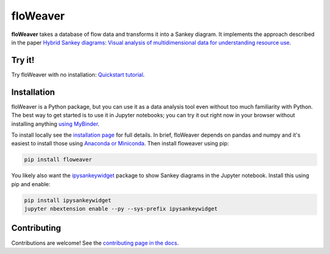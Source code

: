 floWeaver
=========

**floWeaver** takes a database of flow data and transforms it into a Sankey
diagram. It implements the approach described in the paper `Hybrid Sankey
diagrams: Visual analysis of multidimensional data for understanding resource
use <https://doi.org/10.1016/j.resconrec.2017.05.002>`_.

.. image:: https://zenodo.org/badge/DOI/10.5281/zenodo.161970.svg

Try it!
-------

Try floWeaver with no installation: `Quickstart tutorial <https://mybinder.org/v2/gh/ricklupton/floweaver/master?filepath=docs%2Ftutorials%2Fquickstart.ipynb>`_.

Installation
------------

floWeaver is a Python package, but you can use it as a data analysis tool even
without too much familiarity with Python. The best way to get started is to use
it in Jupyter notebooks; you can try it out right now in your browser without
installing anything `using MyBinder
<https://mybinder.org/v2/gh/ricklupton/floweaver/master?filepath=docs%2Ftutorials%2Fquickstart.ipynb>`_.

To install locally see the `installation page
<https://floweaver.readthedocs.io/en/latest/installation.html>`_ for full
details. In brief, floWeaver depends on pandas and numpy and it's easiest to
install those using `Anaconda or Miniconda
<https://www.continuum.io/downloads>`_. Then install floweaver using pip:

.. code-block:: console

   pip install floweaver

You likely also want the `ipysankeywidget
<https://github.com/ricklupton/ipysankeywidget>`_ package to show Sankey
diagrams in the Jupyter notebook. Install this using pip and enable:

.. code-block:: console

   pip install ipysankeywidget
   jupyter nbextension enable --py --sys-prefix ipysankeywidget

Contributing
------------

Contributions are welcome! See the `contributing page in the docs
<https://floweaver.readthedocs.io/en/latest/contributing.html>`_.
